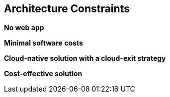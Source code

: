 ifndef::imagesdir[:imagesdir: ../images]

[[section-architecture-constraints]]
== Architecture Constraints
**No web app**

**Minimal software costs**

**Cloud-native solution with a cloud-exit strategy**

**Cost-effective solution** 



